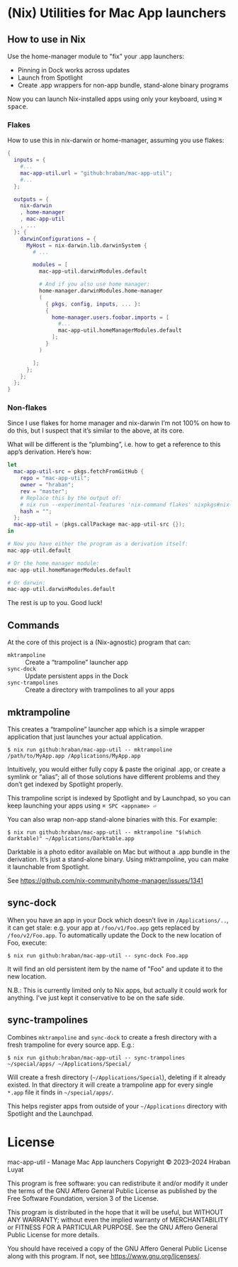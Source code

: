 * (Nix) Utilities for Mac App launchers

** How to use in Nix

Use the home-manager module to "fix" your .app launchers:

- Pinning in Dock works across updates
- Launch from Spotlight
- Create .app wrappers for non-app bundle, stand-alone binary programs

Now you can launch Nix-installed apps using only your keyboard, using @@html:<kbd>@@⌘ space@@html:</kbd>@@.

*** Flakes

How to use this in nix-darwin or home-manager, assuming you use flakes:

#+begin_src nix
{
  inputs = {
    #...
    mac-app-util.url = "github:hraban/mac-app-util";
    #...
  };

  outputs = {
    nix-darwin
    , home-manager
    , mac-app-util
    , ...
  }: {
    darwinConfigurations = {
      MyHost = nix-darwin.lib.darwinSystem {
        # ...

        modules = [
          mac-app-util.darwinModules.default

          # And if you also use home manager:
          home-manager.darwinModules.home-manager
          (
            { pkgs, config, inputs, ... }:
            {
              home-manager.users.foobar.imports = [
                #...
                mac-app-util.homeManagerModules.default
              ];
            }
          )

        ];
      };
    };
  };
}
#+end_src

*** Non-flakes

Since I use flakes for home manager and nix-darwin I’m not 100% on how to do this, but I suspect that it’s similar to the above, at its core.

What will be different is the “plumbing”, i.e. how to get a reference to this app’s derivation. Here’s how:

#+begin_src nix
let
  mac-app-util-src = pkgs.fetchFromGitHub {
    repo = "mac-app-util";
    owner = "hraban";
    rev = "master";
    # Replace this by the output of:
    # nix run --experimental-features 'nix-command flakes' nixpkgs#nix-prefetch-github -- hraban mac-app-util | grep sha
    hash = "";
  };
  mac-app-util = (pkgs.callPackage mac-app-util-src {});
in

# Now you have either the program as a derivation itself:
mac-app-util.default

# Or the home manager module:
mac-app-util.homeManagerModules.default

# Or darwin:
mac-app-util.darwinModules.default
#+end_src

The rest is up to you. Good luck!
** Commands

At the core of this project is a (Nix-agnostic) program that can:

- =mktrampoline= :: Create a “trampoline” launcher app
- =sync-dock= :: Update persistent apps in the Dock
- =sync-trampolines= :: Create a directory with trampolines to all your apps

** mktrampoline

This creates a “trampoline” launcher app which is a simple wrapper application that just launches your actual application.

#+begin_src shell
$ nix run github:hraban/mac-app-util -- mktrampoline /path/to/MyApp.app /Applications/MyApp.app
#+end_src

Intuitively, you would either fully copy & paste the original .app, or create a symlink or “alias”; all of those solutions have different problems and they don’t get indexed by Spotlight properly.

This trampoline script is indexed by Spotlight and by Launchpad, so you can keep launching your apps using =⌘ SPC <appname> ⏎=

You can also wrap non-app stand-alone binaries with this. For example:

#+begin_src shell
$ nix run github:hraban/mac-app-util -- mktrampoline "$(which darktable)" ~/Applications/Darktable.app
#+end_src

Darktable is a photo editor available on Mac but without a .app bundle in the derivation. It’s just a stand-alone binary. Using mktrampoline, you can make it launchable from Spotlight.

See https://github.com/nix-community/home-manager/issues/1341

** sync-dock

When you have an app in your Dock which doesn’t live in =/Applications/..=, it can get stale: e.g. your app at =/foo/v1/Foo.app= gets replaced by =/foo/v2/Foo.app=. To automatically update the Dock to the new location of Foo, execute:

#+begin_src shell
$ nix run github:hraban/mac-app-util -- sync-dock Foo.app
#+end_src

It will find an old persistent item by the name of "Foo" and update it to the new location.

N.B.: This is currently limited only to Nix apps, but actually it could work for anything. I’ve just kept it conservative to be on the safe side.

** sync-trampolines

Combines =mktrampoline= and =sync-dock= to create a fresh directory with a fresh trampoline for every source app. E.g.:

#+begin_src shell
$ nix run github:hraban/mac-app-util -- sync-trampolines ~/special/apps/ ~/Applications/Special/
#+end_src

Will create a fresh directory (=~/Applications/Special=), deleting if it already existed. In that directory it will create a trampoline app for every single =*.app= file it finds in =~/special/apps/=.

This helps register apps from outside of your =~/Applications= directory with Spotlight and the Launchpad.

* License

mac-app-util - Manage Mac App launchers
Copyright © 2023–2024  Hraban Luyat

This program is free software: you can redistribute it and/or modify
it under the terms of the GNU Affero General Public License as published
by the Free Software Foundation, version 3 of the License.


This program is distributed in the hope that it will be useful,
but WITHOUT ANY WARRANTY; without even the implied warranty of
MERCHANTABILITY or FITNESS FOR A PARTICULAR PURPOSE.  See the
GNU Affero General Public License for more details.

You should have received a copy of the GNU Affero General Public License
along with this program.  If not, see <https://www.gnu.org/licenses/>.

